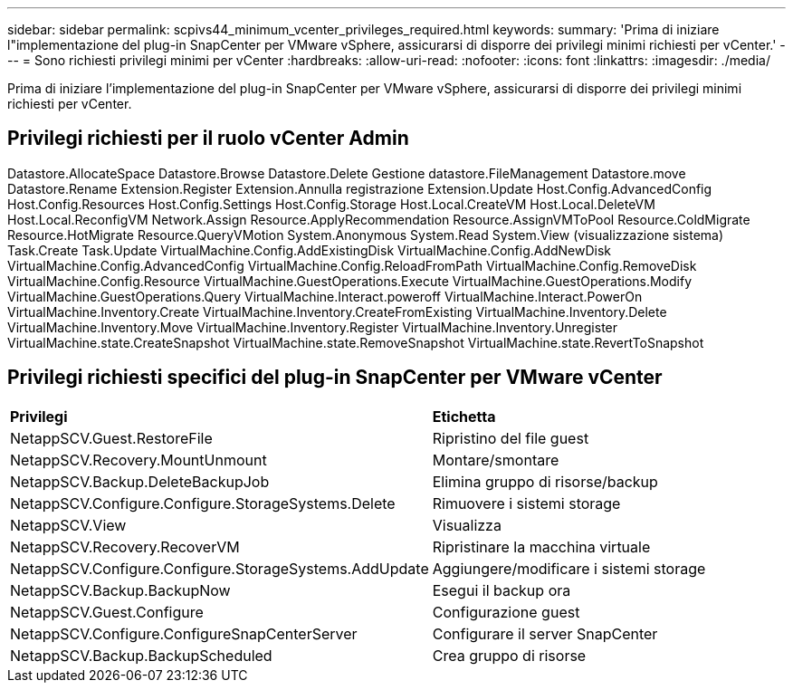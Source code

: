 ---
sidebar: sidebar 
permalink: scpivs44_minimum_vcenter_privileges_required.html 
keywords:  
summary: 'Prima di iniziare l"implementazione del plug-in SnapCenter per VMware vSphere, assicurarsi di disporre dei privilegi minimi richiesti per vCenter.' 
---
= Sono richiesti privilegi minimi per vCenter
:hardbreaks:
:allow-uri-read: 
:nofooter: 
:icons: font
:linkattrs: 
:imagesdir: ./media/


[role="lead"]
Prima di iniziare l'implementazione del plug-in SnapCenter per VMware vSphere, assicurarsi di disporre dei privilegi minimi richiesti per vCenter.



== Privilegi richiesti per il ruolo vCenter Admin

Datastore.AllocateSpace
Datastore.Browse
Datastore.Delete
Gestione datastore.FileManagement
Datastore.move
Datastore.Rename
Extension.Register
Extension.Annulla registrazione
Extension.Update
Host.Config.AdvancedConfig
Host.Config.Resources
Host.Config.Settings
Host.Config.Storage
Host.Local.CreateVM
Host.Local.DeleteVM
Host.Local.ReconfigVM
Network.Assign
Resource.ApplyRecommendation
Resource.AssignVMToPool
Resource.ColdMigrate
Resource.HotMigrate
Resource.QueryVMotion
System.Anonymous
System.Read
System.View (visualizzazione sistema)
Task.Create
Task.Update
VirtualMachine.Config.AddExistingDisk
VirtualMachine.Config.AddNewDisk
VirtualMachine.Config.AdvancedConfig
VirtualMachine.Config.ReloadFromPath
VirtualMachine.Config.RemoveDisk
VirtualMachine.Config.Resource
VirtualMachine.GuestOperations.Execute
VirtualMachine.GuestOperations.Modify
VirtualMachine.GuestOperations.Query
VirtualMachine.Interact.poweroff
VirtualMachine.Interact.PowerOn
VirtualMachine.Inventory.Create
VirtualMachine.Inventory.CreateFromExisting
VirtualMachine.Inventory.Delete
VirtualMachine.Inventory.Move
VirtualMachine.Inventory.Register
VirtualMachine.Inventory.Unregister
VirtualMachine.state.CreateSnapshot
VirtualMachine.state.RemoveSnapshot
VirtualMachine.state.RevertToSnapshot



== Privilegi richiesti specifici del plug-in SnapCenter per VMware vCenter

|===


| *Privilegi* | *Etichetta* 


| NetappSCV.Guest.RestoreFile | Ripristino del file guest 


| NetappSCV.Recovery.MountUnmount | Montare/smontare 


| NetappSCV.Backup.DeleteBackupJob | Elimina gruppo di risorse/backup 


| NetappSCV.Configure.Configure.StorageSystems.Delete | Rimuovere i sistemi storage 


| NetappSCV.View | Visualizza 


| NetappSCV.Recovery.RecoverVM | Ripristinare la macchina virtuale 


| NetappSCV.Configure.Configure.StorageSystems.AddUpdate | Aggiungere/modificare i sistemi storage 


| NetappSCV.Backup.BackupNow | Esegui il backup ora 


| NetappSCV.Guest.Configure | Configurazione guest 


| NetappSCV.Configure.ConfigureSnapCenterServer | Configurare il server SnapCenter 


| NetappSCV.Backup.BackupScheduled | Crea gruppo di risorse 
|===